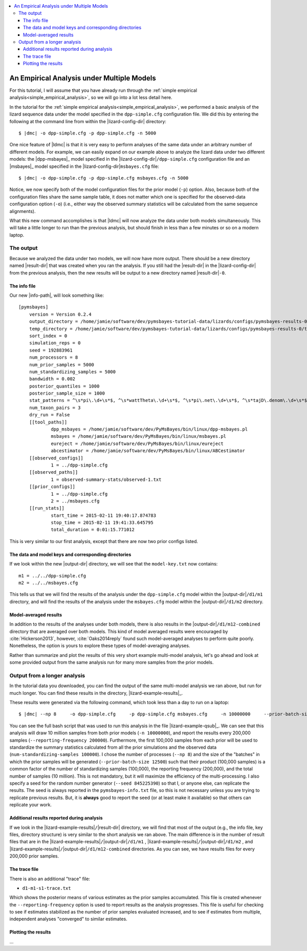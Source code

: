 .. role:: bolditalic
.. role:: hlight 
.. role:: codehlight 

.. contents:: 
    :local:
    :depth: 3

.. _multiple_model_analysis:

*******************************************
An Empirical Analysis under Multiple Models
*******************************************

For this tutorial, I will assume that you have already run through
the :ref:`simple empirical analysis<simple_empirical_analysis>`,
so we will go into a lot less detail here.

In the tutorial for the :ref:`simple empirical
analysis<simple_empirical_analysis>`,
we performed a basic analysis of the lizard sequence data under
the model specified in the ``dpp-simple.cfg`` configuration file.
We did this by entering the following at the command line
from within the |lizard-config-dir| directory:

.. parsed-literal::

    $ |dmc| -o dpp-simple.cfg -p dpp-simple.cfg -n 5000

One nice feature of |ldmc| is that it is very easy to perform analyses
of the same data under an arbitrary number of different models.
For example, we can easily expand on our example above to analyze the lizard
data under two different models: the |dpp-msbayes|_ model specified in the
|lizard-config-dir|\ ``/dpp-simple.cfg`` configuration file and an |msbayes|_
model specified in the |lizard-config-dir|\ ``msbayes.cfg`` file:

.. parsed-literal::

    $ |dmc| -o dpp-simple.cfg -p dpp-simple.cfg msbayes.cfg -n 5000

Notice, we now specify both of the model configuration files for the prior
model (``-p``) option.
Also, because both of the configuration files share the same sample table,
it does not matter which one is specified for the observed-data configuration
option (``-o``) (i.e., either way the observed summary statistics will be
calculated from the same sequence alignments).

What this new command accomplishes is that |ldmc| will now analyze the
data under both models simultaneously.
This will take a little longer to run than the previous analysis, but should
finish in less than a few minutes or so on a modern laptop.

The output
==========

Because we analyzed the data under two models, we will now have
more output.
There should be a new directory named |result-dir| that was created when you
ran the analysis.
If you still had the |result-dir| in the |lizard-config-dir| from the previous
analysis, then the new results will be output to a new directory named
|result-dir|\ ``-0``.

The info file
-------------

Our new |info-path|, will look something
like::

    [pymsbayes]
    	version = Version 0.2.4
    	output_directory = /home/jamie/software/dev/pymsbayes-tutorial-data/lizards/configs/pymsbayes-results-0
    	temp_directory = /home/jamie/software/dev/pymsbayes-tutorial-data/lizards/configs/pymsbayes-results-0/temp-files-5ym88h
    	sort_index = 0
    	simulation_reps = 0
    	seed = 192883961
    	num_processors = 8
    	num_prior_samples = 5000
    	num_standardizing_samples = 5000
    	bandwidth = 0.002
    	posterior_quantiles = 1000
    	posterior_sample_size = 1000
    	stat_patterns = ^\s*pi\.\d+\s*$, ^\s*wattTheta\.\d+\s*$, ^\s*pi\.net\.\d+\s*$, ^\s*tajD\.denom\.\d+\s*$
    	num_taxon_pairs = 3
    	dry_run = False
    	[[tool_paths]]
    		dpp_msbayes = /home/jamie/software/dev/PyMsBayes/bin/linux/dpp-msbayes.pl
    		msbayes = /home/jamie/software/dev/PyMsBayes/bin/linux/msbayes.pl
    		eureject = /home/jamie/software/dev/PyMsBayes/bin/linux/eureject
    		abcestimator = /home/jamie/software/dev/PyMsBayes/bin/linux/ABCestimator
    	[[observed_configs]]
    		1 = ../dpp-simple.cfg
    	[[observed_paths]]
    		1 = observed-summary-stats/observed-1.txt
    	[[prior_configs]]
    		1 = ../dpp-simple.cfg
    		2 = ../msbayes.cfg
    	[[run_stats]]
    		start_time = 2015-02-11 19:40:17.874783
    		stop_time = 2015-02-11 19:41:33.645795
    		total_duration = 0:01:15.771012

This is very similar to our first analysis, except that there are now two prior
configs listed.


The data and model keys and corresponding directories
-----------------------------------------------------

If we look within the new |output-dir| directory, we will 
see that the ``model-key.txt`` now contains::

    m1 = ../../dpp-simple.cfg
    m2 = ../../msbayes.cfg

This tells us that we will find the results of the analysis under
the ``dpp-simple.cfg`` model within the |output-dir|\ ``/d1/m1``
directory, and will find the results of the analysis under
the ``msbayes.cfg`` model within the |output-dir|\ ``/d1/m2`` directory.

Model-averaged results
----------------------

In addition to the results of the analyses under both models, there is also
results in the |output-dir|\ ``/d1/m12-combined`` directory that are averaged
over both models.
This kind of model averaged results were encouraged by :cite:`Hickerson2013`,
however, :cite:`Oaks2014reply` found such model-averaged analyses to perform
quite poorly.
Nonetheless, the option is yours to explore these types of model-averaging
analyses.

Rather than summarize and plot the results of this very short example
multi-model analysis, let's go ahead and look at some provided output from the
same analysis run for many more samples from the prior models.

Output from a longer analysis
=============================

In the tutorial data you downloaded, you can find the output of the same
multi-model analysis we ran above, but run for much longer.
You can find these results in the directory, |lizard-example-results|_.

These results were generated via the following command, which took
less than a day to run on a laptop:

.. parsed-literal::

    $ |dmc| --np 8 \
        -o dpp-simple.cfg \
        -p dpp-simple.cfg msbayes.cfg \
        -n 10000000 \
        --prior-batch-size 12500 \
        --num-posterior-samples 1000 \
        --num-standardizing-samples 100000 \
        -q 1000 \
        --reporting-frequency 200000 \
        --compress \
        --seed 845225390

You can see the full bash script that was used to run this analysis
in the file |lizard-example-qsub|_.
We can see that this analysis will draw 10 million samples from
both prior models (``-n 10000000``), and report the results
every 200,000 samples (``--reporting-frequency 200000``).
Furthermore, the first 100,000 samples from each prior will be used to
standardize the summary statistics calculated from all the prior simulations
and the observed data (``num-standardizing-samples 100000``).
I chose the number of processes (``--np 8``) and the size of the "batches" in
which the prior samples will be generated (``--prior-batch-size 12500``) such
that their product (100,000 samples) is a common factor of the number of
standardizing samples (100,000), the reporting frequency (200,000), and the
total number of samples (10 million).
This is not mandatory, but it will maximize the efficiency of the
multi-processing.
I also specify a seed for the random number generator (``--seed 845225390``) so
that I, or anyone else, can replicate the results.
The seed is always reported in the ``pymsbayes-info.txt`` file, so this is not
necessary unless you are trying to replicate previous results.
But, it is **always** good to report the seed (or at least make it available)
so that others can replicate your work.

Additional results reported during analysis
-------------------------------------------

If we look in the |lizard-example-results|\ ``/``\ |result-dir| directory, we
will find that most of the output (e.g., the info file, key files, directory
structure) is very similar to the short analysis we ran above.
The main difference is in the number of result files that are in the 
|lizard-example-results|\ ``/``\ |output-dir|\ ``/d1/m1``
,
|lizard-example-results|\ ``/``\ |output-dir|\ ``/d1/m2``
, and 
|lizard-example-results|\ ``/``\ |output-dir|\ ``/d1/m12-combined``
directories.
As you can see, we have results files for every 200,000 prior samples.

The trace file
--------------

There is also an additional "trace" file:

*   ``d1-m1-s1-trace.txt``

Which shows the posterior means of various estimates as the prior samples
accumulated.
This file is created whenever the ``--reporting-frequency`` option is used to
report results as the analysis progresses.
This file is useful for checking to see if estimates stabilized as the number
of prior samples evaluated increased, and to see if estimates from multiple,
independent analyses "converged" to similar estimates.

Plotting the results
--------------------

...

